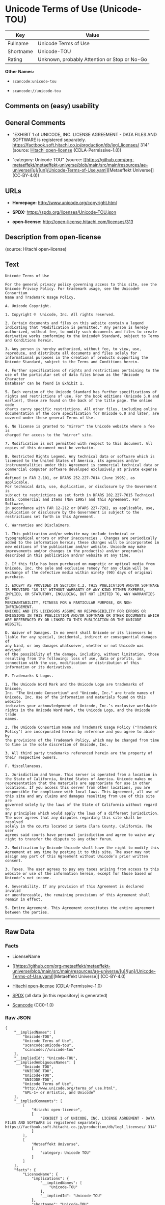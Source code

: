 * Unicode Terms of Use (Unicode-TOU)
| Key       | Value                                        |
|-----------+----------------------------------------------|
| Fullname  | Unicode Terms of Use                         |
| Shortname | Unicode-TOU                                  |
| Rating    | Unknown, probably Attention or Stop or No-Go |

*Other Names:*

- =scancode:unicode-tou=

- =scancode://unicode-tou=

** Comments on (easy) usability

** General Comments

- "EXHIBIT 1 of UNICODE, INC. LICENSE AGREEMENT - DATA FILES AND
  SOFTWARE is registered separately.
  https://factbook.soft.hitachi.co.jp/production/db/legl_licenses/ 314"
  (source: [[https://github.com/Hitachi/open-license][Hitachi
  open-license]] (CDLA-Permissive-1.0))

- "category: Unicode TOU" (source:
  [[https://github.com/org-metaeffekt/metaeffekt-universe/blob/main/src/main/resources/ae-universe/[u]/[un]/Unicode-Terms-of-Use.yaml][Metaeffekt
  Universe]] (CC-BY-4.0))

** URLs

- *Homepage:* http://www.unicode.org/copyright.html

- *SPDX:* https://spdx.org/licenses/Unicode-TOU.json

- *open-license:* http://open-license.hitachi.com/licenses/313

** Description from open-license

(source: Hitachi open-license)

** Text
#+begin_example
  Unicode Terms of Use

  For the general privacy policy governing access to this site, see the
  Unicode Privacy Policy. For trademark usage, see the Unicode® Consortium
  Name and Trademark Usage Policy.

  A. Unicode Copyright.

  1. Copyright ©  Unicode, Inc. All rights reserved.

  2. Certain documents and files on this website contain a legend
  indicating that "Modification is permitted." Any person is hereby
  authorized, without fee, to modify such documents and files to create
  derivative works conforming to the Unicode® Standard, subject to Terms
  and Conditions herein.

  3. Any person is hereby authorized, without fee, to view, use,
  reproduce, and distribute all documents and files solely for
  informational purposes in the creation of products supporting the
  Unicode Standard, subject to the Terms and Conditions herein.

  4. Further specifications of rights and restrictions pertaining to the
  use of the particular set of data files known as the "Unicode Character
  Database" can be found in Exhibit 1.

  5. Each version of the Unicode Standard has further specifications of
  rights and restrictions of use. For the book editions (Unicode 5.0 and
  earlier), these are found on the back of the title page. The online code
  charts carry specific restrictions. All other files, including online
  documentation of the core specification for Unicode 6.0 and later, are
  covered under these general Terms of Use.

  6. No license is granted to "mirror" the Unicode website where a fee is
  charged for access to the "mirror" site.

  7. Modification is not permitted with respect to this document. All
  copies of this document must be verbatim.

  B. Restricted Rights Legend. Any technical data or software which is
  licensed to the United States of America, its agencies and/or
  instrumentalities under this Agreement is commercial technical data or
  commercial computer software developed exclusively at private expense as
  defined in FAR 2.101, or DFARS 252.227-7014 (June 1995), as applicable.
  For technical data, use, duplication, or disclosure by the Government is
  subject to restrictions as set forth in DFARS 202.227-7015 Technical
  Data, Commercial and Items (Nov 1995) and this Agreement. For Software,
  in accordance with FAR 12-212 or DFARS 227-7202, as applicable, use,
  duplication or disclosure by the Government is subject to the
  restrictions set forth in this Agreement.

  C. Warranties and Disclaimers.

  1. This publication and/or website may include technical or
  typographical errors or other inaccuracies . Changes are periodically
  added to the information herein; these changes will be incorporated in
  new editions of the publication and/or website. Unicode may make
  improvements and/or changes in the product(s) and/or program(s)
  described in this publication and/or website at any time.

  2. If this file has been purchased on magnetic or optical media from
  Unicode, Inc. the sole and exclusive remedy for any claim will be
  exchange of the defective media within ninety (90) days of original
  purchase.

  3. EXCEPT AS PROVIDED IN SECTION C.2, THIS PUBLICATION AND/OR SOFTWARE
  IS PROVIDED "AS IS" WITHOUT WARRANTY OF ANY KIND EITHER EXPRESS,
  IMPLIED, OR STATUTORY, INCLUDING, BUT NOT LIMITED TO, ANY WARRANTIES OF
  MERCHANTABILITY, FITNESS FOR A PARTICULAR PURPOSE, OR NON-INFRINGEMENT.
  UNICODE AND ITS LICENSORS ASSUME NO RESPONSIBILITY FOR ERRORS OR
  OMISSIONS IN THIS PUBLICATION AND/OR SOFTWARE OR OTHER DOCUMENTS WHICH
  ARE REFERENCED BY OR LINKED TO THIS PUBLICATION OR THE UNICODE WEBSITE.

  D. Waiver of Damages. In no event shall Unicode or its licensors be
  liable for any special, incidental, indirect or consequential damages of
  any kind, or any damages whatsoever, whether or not Unicode was advised
  of the possibility of the damage, including, without limitation, those
  resulting from the following: loss of use, data or profits, in
  connection with the use, modification or distribution of this
  information or its derivatives.

  E. Trademarks & Logos.

  1. The Unicode Word Mark and the Unicode Logo are trademarks of Unicode,
  Inc. "The Unicode Consortium" and "Unicode, Inc." are trade names of
  Unicode, Inc. Use of the information and materials found on this website
  indicates your acknowledgement of Unicode, Inc.’s exclusive worldwide
  rights in the Unicode Word Mark, the Unicode Logo, and the Unicode trade
  names.

  2. The Unicode Consortium Name and Trademark Usage Policy ("Trademark
  Policy") are incorporated herein by reference and you agree to abide by
  the provisions of the Trademark Policy, which may be changed from time
  to time in the sole discretion of Unicode, Inc.

  3. All third party trademarks referenced herein are the property of
  their respective owners.

  F. Miscellaneous.

  1. Jurisdiction and Venue. This server is operated from a location in
  the State of California, United States of America. Unicode makes no
  representation that the materials are appropriate for use in other
  locations. If you access this server from other locations, you are
  responsible for compliance with local laws. This Agreement, all use of
  this site and any claims and damages resulting from use of this site are
  governed solely by the laws of the State of California without regard to
  any principles which would apply the laws of a different jurisdiction.
  The user agrees that any disputes regarding this site shall be resolved
  solely in the courts located in Santa Clara County, California. The user
  agrees said courts have personal jurisdiction and agree to waive any
  right to transfer the dispute to any other forum.

  2. Modification by Unicode Unicode shall have the right to modify this
  Agreement at any time by posting it to this site. The user may not
  assign any part of this Agreement without Unicode’s prior written
  consent.

  3. Taxes. The user agrees to pay any taxes arising from access to this
  website or use of the information herein, except for those based on
  Unicode’s net income.

  4. Severability. If any provision of this Agreement is declared invalid
  or unenforceable, the remaining provisions of this Agreement shall
  remain in effect.

  5. Entire Agreement. This Agreement constitutes the entire agreement
  between the parties.
#+end_example

--------------

** Raw Data
*** Facts

- LicenseName

- [[https://github.com/org-metaeffekt/metaeffekt-universe/blob/main/src/main/resources/ae-universe/[u]/[un]/Unicode-Terms-of-Use.yaml][Metaeffekt
  Universe]] (CC-BY-4.0)

- [[https://github.com/Hitachi/open-license][Hitachi open-license]]
  (CDLA-Permissive-1.0)

- [[https://spdx.org/licenses/Unicode-TOU.html][SPDX]] (all data [in
  this repository] is generated)

- [[https://github.com/nexB/scancode-toolkit/blob/develop/src/licensedcode/data/licenses/unicode-tou.yml][Scancode]]
  (CC0-1.0)

*** Raw JSON
#+begin_example
  {
      "__impliedNames": [
          "Unicode-TOU",
          "Unicode Terms of Use",
          "scancode:unicode-tou",
          "scancode://unicode-tou"
      ],
      "__impliedId": "Unicode-TOU",
      "__impliedAmbiguousNames": [
          "Unicode TOU",
          "UNICODE TOU",
          "Unicode-TOU",
          "UNICODE-TOU",
          "Unicode Terms of Use",
          "http://www.unicode.org/terms_of_use.html",
          "GPL-1+ or Artistic, and Unicode"
      ],
      "__impliedComments": [
          [
              "Hitachi open-license",
              [
                  "EXHIBIT 1 of UNICODE, INC. LICENSE AGREEMENT - DATA FILES AND SOFTWARE is registered separately. https://factbook.soft.hitachi.co.jp/production/db/legl_licenses/ 314"
              ]
          ],
          [
              "Metaeffekt Universe",
              [
                  "category: Unicode TOU"
              ]
          ]
      ],
      "facts": {
          "LicenseName": {
              "implications": {
                  "__impliedNames": [
                      "Unicode-TOU"
                  ],
                  "__impliedId": "Unicode-TOU"
              },
              "shortname": "Unicode-TOU",
              "otherNames": []
          },
          "SPDX": {
              "isSPDXLicenseDeprecated": false,
              "spdxFullName": "Unicode Terms of Use",
              "spdxDetailsURL": "https://spdx.org/licenses/Unicode-TOU.json",
              "_sourceURL": "https://spdx.org/licenses/Unicode-TOU.html",
              "spdxLicIsOSIApproved": false,
              "spdxSeeAlso": [
                  "http://www.unicode.org/copyright.html"
              ],
              "_implications": {
                  "__impliedNames": [
                      "Unicode-TOU",
                      "Unicode Terms of Use"
                  ],
                  "__impliedId": "Unicode-TOU",
                  "__isOsiApproved": false,
                  "__impliedURLs": [
                      [
                          "SPDX",
                          "https://spdx.org/licenses/Unicode-TOU.json"
                      ],
                      [
                          null,
                          "http://www.unicode.org/copyright.html"
                      ]
                  ]
              },
              "spdxLicenseId": "Unicode-TOU"
          },
          "Scancode": {
              "otherUrls": null,
              "homepageUrl": "http://www.unicode.org/copyright.html",
              "shortName": "Unicode Terms of Use",
              "textUrls": null,
              "text": "Unicode Terms of Use\n\nFor the general privacy policy governing access to this site, see the\nUnicode Privacy Policy. For trademark usage, see the UnicodeÂ® Consortium\nName and Trademark Usage Policy.\n\nA. Unicode Copyright.\n\n1. Copyright Â©  Unicode, Inc. All rights reserved.\n\n2. Certain documents and files on this website contain a legend\nindicating that \"Modification is permitted.\" Any person is hereby\nauthorized, without fee, to modify such documents and files to create\nderivative works conforming to the UnicodeÂ® Standard, subject to Terms\nand Conditions herein.\n\n3. Any person is hereby authorized, without fee, to view, use,\nreproduce, and distribute all documents and files solely for\ninformational purposes in the creation of products supporting the\nUnicode Standard, subject to the Terms and Conditions herein.\n\n4. Further specifications of rights and restrictions pertaining to the\nuse of the particular set of data files known as the \"Unicode Character\nDatabase\" can be found in Exhibit 1.\n\n5. Each version of the Unicode Standard has further specifications of\nrights and restrictions of use. For the book editions (Unicode 5.0 and\nearlier), these are found on the back of the title page. The online code\ncharts carry specific restrictions. All other files, including online\ndocumentation of the core specification for Unicode 6.0 and later, are\ncovered under these general Terms of Use.\n\n6. No license is granted to \"mirror\" the Unicode website where a fee is\ncharged for access to the \"mirror\" site.\n\n7. Modification is not permitted with respect to this document. All\ncopies of this document must be verbatim.\n\nB. Restricted Rights Legend. Any technical data or software which is\nlicensed to the United States of America, its agencies and/or\ninstrumentalities under this Agreement is commercial technical data or\ncommercial computer software developed exclusively at private expense as\ndefined in FAR 2.101, or DFARS 252.227-7014 (June 1995), as applicable.\nFor technical data, use, duplication, or disclosure by the Government is\nsubject to restrictions as set forth in DFARS 202.227-7015 Technical\nData, Commercial and Items (Nov 1995) and this Agreement. For Software,\nin accordance with FAR 12-212 or DFARS 227-7202, as applicable, use,\nduplication or disclosure by the Government is subject to the\nrestrictions set forth in this Agreement.\n\nC. Warranties and Disclaimers.\n\n1. This publication and/or website may include technical or\ntypographical errors or other inaccuracies . Changes are periodically\nadded to the information herein; these changes will be incorporated in\nnew editions of the publication and/or website. Unicode may make\nimprovements and/or changes in the product(s) and/or program(s)\ndescribed in this publication and/or website at any time.\n\n2. If this file has been purchased on magnetic or optical media from\nUnicode, Inc. the sole and exclusive remedy for any claim will be\nexchange of the defective media within ninety (90) days of original\npurchase.\n\n3. EXCEPT AS PROVIDED IN SECTION C.2, THIS PUBLICATION AND/OR SOFTWARE\nIS PROVIDED \"AS IS\" WITHOUT WARRANTY OF ANY KIND EITHER EXPRESS,\nIMPLIED, OR STATUTORY, INCLUDING, BUT NOT LIMITED TO, ANY WARRANTIES OF\nMERCHANTABILITY, FITNESS FOR A PARTICULAR PURPOSE, OR NON-INFRINGEMENT.\nUNICODE AND ITS LICENSORS ASSUME NO RESPONSIBILITY FOR ERRORS OR\nOMISSIONS IN THIS PUBLICATION AND/OR SOFTWARE OR OTHER DOCUMENTS WHICH\nARE REFERENCED BY OR LINKED TO THIS PUBLICATION OR THE UNICODE WEBSITE.\n\nD. Waiver of Damages. In no event shall Unicode or its licensors be\nliable for any special, incidental, indirect or consequential damages of\nany kind, or any damages whatsoever, whether or not Unicode was advised\nof the possibility of the damage, including, without limitation, those\nresulting from the following: loss of use, data or profits, in\nconnection with the use, modification or distribution of this\ninformation or its derivatives.\n\nE. Trademarks & Logos.\n\n1. The Unicode Word Mark and the Unicode Logo are trademarks of Unicode,\nInc. \"The Unicode Consortium\" and \"Unicode, Inc.\" are trade names of\nUnicode, Inc. Use of the information and materials found on this website\nindicates your acknowledgement of Unicode, Inc.âs exclusive worldwide\nrights in the Unicode Word Mark, the Unicode Logo, and the Unicode trade\nnames.\n\n2. The Unicode Consortium Name and Trademark Usage Policy (\"Trademark\nPolicy\") are incorporated herein by reference and you agree to abide by\nthe provisions of the Trademark Policy, which may be changed from time\nto time in the sole discretion of Unicode, Inc.\n\n3. All third party trademarks referenced herein are the property of\ntheir respective owners.\n\nF. Miscellaneous.\n\n1. Jurisdiction and Venue. This server is operated from a location in\nthe State of California, United States of America. Unicode makes no\nrepresentation that the materials are appropriate for use in other\nlocations. If you access this server from other locations, you are\nresponsible for compliance with local laws. This Agreement, all use of\nthis site and any claims and damages resulting from use of this site are\ngoverned solely by the laws of the State of California without regard to\nany principles which would apply the laws of a different jurisdiction.\nThe user agrees that any disputes regarding this site shall be resolved\nsolely in the courts located in Santa Clara County, California. The user\nagrees said courts have personal jurisdiction and agree to waive any\nright to transfer the dispute to any other forum.\n\n2. Modification by Unicode Unicode shall have the right to modify this\nAgreement at any time by posting it to this site. The user may not\nassign any part of this Agreement without Unicodeâs prior written\nconsent.\n\n3. Taxes. The user agrees to pay any taxes arising from access to this\nwebsite or use of the information herein, except for those based on\nUnicodeâs net income.\n\n4. Severability. If any provision of this Agreement is declared invalid\nor unenforceable, the remaining provisions of this Agreement shall\nremain in effect.\n\n5. Entire Agreement. This Agreement constitutes the entire agreement\nbetween the parties.",
              "category": "Proprietary Free",
              "osiUrl": null,
              "owner": "Unicode Consortium",
              "_sourceURL": "https://github.com/nexB/scancode-toolkit/blob/develop/src/licensedcode/data/licenses/unicode-tou.yml",
              "key": "unicode-tou",
              "name": "Unicode Terms of Use",
              "spdxId": "Unicode-TOU",
              "notes": null,
              "_implications": {
                  "__impliedNames": [
                      "scancode://unicode-tou",
                      "Unicode Terms of Use",
                      "Unicode-TOU"
                  ],
                  "__impliedId": "Unicode-TOU",
                  "__impliedText": "Unicode Terms of Use\n\nFor the general privacy policy governing access to this site, see the\nUnicode Privacy Policy. For trademark usage, see the Unicode® Consortium\nName and Trademark Usage Policy.\n\nA. Unicode Copyright.\n\n1. Copyright ©  Unicode, Inc. All rights reserved.\n\n2. Certain documents and files on this website contain a legend\nindicating that \"Modification is permitted.\" Any person is hereby\nauthorized, without fee, to modify such documents and files to create\nderivative works conforming to the Unicode® Standard, subject to Terms\nand Conditions herein.\n\n3. Any person is hereby authorized, without fee, to view, use,\nreproduce, and distribute all documents and files solely for\ninformational purposes in the creation of products supporting the\nUnicode Standard, subject to the Terms and Conditions herein.\n\n4. Further specifications of rights and restrictions pertaining to the\nuse of the particular set of data files known as the \"Unicode Character\nDatabase\" can be found in Exhibit 1.\n\n5. Each version of the Unicode Standard has further specifications of\nrights and restrictions of use. For the book editions (Unicode 5.0 and\nearlier), these are found on the back of the title page. The online code\ncharts carry specific restrictions. All other files, including online\ndocumentation of the core specification for Unicode 6.0 and later, are\ncovered under these general Terms of Use.\n\n6. No license is granted to \"mirror\" the Unicode website where a fee is\ncharged for access to the \"mirror\" site.\n\n7. Modification is not permitted with respect to this document. All\ncopies of this document must be verbatim.\n\nB. Restricted Rights Legend. Any technical data or software which is\nlicensed to the United States of America, its agencies and/or\ninstrumentalities under this Agreement is commercial technical data or\ncommercial computer software developed exclusively at private expense as\ndefined in FAR 2.101, or DFARS 252.227-7014 (June 1995), as applicable.\nFor technical data, use, duplication, or disclosure by the Government is\nsubject to restrictions as set forth in DFARS 202.227-7015 Technical\nData, Commercial and Items (Nov 1995) and this Agreement. For Software,\nin accordance with FAR 12-212 or DFARS 227-7202, as applicable, use,\nduplication or disclosure by the Government is subject to the\nrestrictions set forth in this Agreement.\n\nC. Warranties and Disclaimers.\n\n1. This publication and/or website may include technical or\ntypographical errors or other inaccuracies . Changes are periodically\nadded to the information herein; these changes will be incorporated in\nnew editions of the publication and/or website. Unicode may make\nimprovements and/or changes in the product(s) and/or program(s)\ndescribed in this publication and/or website at any time.\n\n2. If this file has been purchased on magnetic or optical media from\nUnicode, Inc. the sole and exclusive remedy for any claim will be\nexchange of the defective media within ninety (90) days of original\npurchase.\n\n3. EXCEPT AS PROVIDED IN SECTION C.2, THIS PUBLICATION AND/OR SOFTWARE\nIS PROVIDED \"AS IS\" WITHOUT WARRANTY OF ANY KIND EITHER EXPRESS,\nIMPLIED, OR STATUTORY, INCLUDING, BUT NOT LIMITED TO, ANY WARRANTIES OF\nMERCHANTABILITY, FITNESS FOR A PARTICULAR PURPOSE, OR NON-INFRINGEMENT.\nUNICODE AND ITS LICENSORS ASSUME NO RESPONSIBILITY FOR ERRORS OR\nOMISSIONS IN THIS PUBLICATION AND/OR SOFTWARE OR OTHER DOCUMENTS WHICH\nARE REFERENCED BY OR LINKED TO THIS PUBLICATION OR THE UNICODE WEBSITE.\n\nD. Waiver of Damages. In no event shall Unicode or its licensors be\nliable for any special, incidental, indirect or consequential damages of\nany kind, or any damages whatsoever, whether or not Unicode was advised\nof the possibility of the damage, including, without limitation, those\nresulting from the following: loss of use, data or profits, in\nconnection with the use, modification or distribution of this\ninformation or its derivatives.\n\nE. Trademarks & Logos.\n\n1. The Unicode Word Mark and the Unicode Logo are trademarks of Unicode,\nInc. \"The Unicode Consortium\" and \"Unicode, Inc.\" are trade names of\nUnicode, Inc. Use of the information and materials found on this website\nindicates your acknowledgement of Unicode, Inc.’s exclusive worldwide\nrights in the Unicode Word Mark, the Unicode Logo, and the Unicode trade\nnames.\n\n2. The Unicode Consortium Name and Trademark Usage Policy (\"Trademark\nPolicy\") are incorporated herein by reference and you agree to abide by\nthe provisions of the Trademark Policy, which may be changed from time\nto time in the sole discretion of Unicode, Inc.\n\n3. All third party trademarks referenced herein are the property of\ntheir respective owners.\n\nF. Miscellaneous.\n\n1. Jurisdiction and Venue. This server is operated from a location in\nthe State of California, United States of America. Unicode makes no\nrepresentation that the materials are appropriate for use in other\nlocations. If you access this server from other locations, you are\nresponsible for compliance with local laws. This Agreement, all use of\nthis site and any claims and damages resulting from use of this site are\ngoverned solely by the laws of the State of California without regard to\nany principles which would apply the laws of a different jurisdiction.\nThe user agrees that any disputes regarding this site shall be resolved\nsolely in the courts located in Santa Clara County, California. The user\nagrees said courts have personal jurisdiction and agree to waive any\nright to transfer the dispute to any other forum.\n\n2. Modification by Unicode Unicode shall have the right to modify this\nAgreement at any time by posting it to this site. The user may not\nassign any part of this Agreement without Unicode’s prior written\nconsent.\n\n3. Taxes. The user agrees to pay any taxes arising from access to this\nwebsite or use of the information herein, except for those based on\nUnicode’s net income.\n\n4. Severability. If any provision of this Agreement is declared invalid\nor unenforceable, the remaining provisions of this Agreement shall\nremain in effect.\n\n5. Entire Agreement. This Agreement constitutes the entire agreement\nbetween the parties.",
                  "__impliedURLs": [
                      [
                          "Homepage",
                          "http://www.unicode.org/copyright.html"
                      ]
                  ]
              }
          },
          "Hitachi open-license": {
              "summary": "EXHIBIT 1 of UNICODE, INC. LICENSE AGREEMENT - DATA FILES AND SOFTWARE is registered separately. https://factbook.soft.hitachi.co.jp/production/db/legl_licenses/ 314",
              "notices": [],
              "_sourceURL": "http://open-license.hitachi.com/licenses/313",
              "content": "Unicode Terms of Use\n\nFor the general privacy policy governing access to this site, see the Unicode\nPrivacy Policy. For trademark usage, see the Unicode® Consortium Name and\nTrademark Usage Policy.\n\nA. Unicode Copyright.\n   1. Copyright © 1991-<year> Unicode, Inc. All rights reserved.\n\n   2. Certain documents and files on this website contain a legend indicating\n      that \"Modification is permitted.\" Any person is hereby authorized,\n      without fee, to modify such documents and files to create derivative\n      works conforming to the Unicode® Standard, subject to Terms and\n      Conditions herein.\n\n    3. Any person is hereby authorized, without fee, to view, use, reproduce,\n       and distribute all documents and files solely for informational\n       purposes in the creation of products supporting the Unicode Standard,\n       subject to the Terms and Conditions herein.\n\n    4. Further specifications of rights and restrictions pertaining to the use\n       of the particular set of data files known as the \"Unicode Character\n       Database\" can be found in Exhibit 1.\n\n    5. Each version of the Unicode Standard has further specifications of\n       rights and restrictions of use. For the book editions (Unicode 5.0 and\n       earlier), these are found on the back of the title page. The online\n       code charts carry specific restrictions. All other files, including\n       online documentation of the core specification for Unicode 6.0 and\n       later, are covered under these general Terms of Use.\n\n    6. No license is granted to \"mirror\" the Unicode website where a fee is\n       charged for access to the \"mirror\" site.\n\n    7. Modification is not permitted with respect to this document. All copies\n       of this document must be verbatim.\n\nB. Restricted Rights Legend. Any technical data or software which is licensed\n   to the United States of America, its agencies and/or instrumentalities\n   under this Agreement is commercial technical data or commercial computer\n   software developed exclusively at private expense as defined in FAR 2.101,\n   or DFARS 252.227-7014 (June 1995), as applicable. For technical data, use,\n   duplication, or disclosure by the Government is subject to restrictions as\n   set forth in DFARS 202.227-7015 Technical Data, Commercial and Items (Nov\n   1995) and this Agreement. For Software, in accordance with FAR 12-212 or\n   DFARS 227-7202, as applicable, use, duplication or disclosure by the\n   Government is subject to the restrictions set forth in this Agreement.\n\nC. Warranties and Disclaimers.\n   1. This publication and/or website may include technical or typographical\n      errors or other inaccuracies . Changes are periodically added to the\n      information herein; these changes will be incorporated in new editions\n      of the publication and/or website. Unicode may make improvements and/or\n      changes in the product(s) and/or program(s) described in this\n      publication and/or website at any time.\n\n    2. If this file has been purchased on magnetic or optical media from\n       Unicode, Inc. the sole and exclusive remedy for any claim will be\n       exchange of the defective media within ninety (90) days of original\n       purchase.\n\n    3. EXCEPT AS PROVIDED IN SECTION C.2, THIS PUBLICATION AND/OR SOFTWARE IS\n       PROVIDED \"AS IS\" WITHOUT WARRANTY OF ANY KIND EITHER EXPRESS, IMPLIED,\n       OR STATUTORY, INCLUDING, BUT NOT LIMITED TO, ANY WARRANTIES OF\n       MERCHANTABILITY, FITNESS FOR A PARTICULAR PURPOSE, OR NON-INFRINGEMENT.\n       UNICODE AND ITS LICENSORS ASSUME NO RESPONSIBILITY FOR ERRORS OR\n       OMISSIONS IN THIS PUBLICATION AND/OR SOFTWARE OR OTHER DOCUMENTS WHICH\n       ARE REFERENCED BY OR LINKED TO THIS PUBLICATION OR THE UNICODE WEBSITE.\n\nD. Waiver of Damages. In no event shall Unicode or its licensors be liable for\n   any special, incidental, indirect or consequential damages of any kind, or\n   any damages whatsoever, whether or not Unicode was advised of the\n   possibility of the damage, including, without limitation, those resulting\n   from the following: loss of use, data or profits, in connection with the\n   use, modification or distribution of this information or its derivatives.\n\nE.Trademarks & Logos.\n   1. The Unicode Word Mark and the Unicode Logo are trademarks of Unicode,\n      Inc.  “The Unicode Consortium” and “Unicode, Inc.” are trade names of\n      Unicode, Inc.  Use of the information and materials found on this\n      website indicates your acknowledgement of Unicode, Inc.’s exclusive\n      worldwide rights in the Unicode Word Mark, the Unicode Logo, and the\n      Unicode trade names.\n\n   2. The Unicode Consortium Name and Trademark Usage Policy (“Trademark\n      Policy”) are incorporated herein by reference and you agree to abide by\n      the provisions of the Trademark Policy, which may be changed from time\n      to time in the sole discretion of Unicode, Inc.\n\n   3. All third party trademarks referenced herein are the property of their\n      respective owners.\n\nMiscellaneous.\n   1. Jurisdiction and Venue. This server is operated from a location in the\n      State of California, United States of America. Unicode makes no\n      representation that the materials are appropriate for use in other\n      locations. If you access this server from other locations, you are\n      responsible for compliance with local laws. This Agreement, all use of\n      this site and any claims and damages resulting from use of this site are\n      governed solely by the laws of the State of California without regard to\n      any principles which would apply the laws of a different jurisdiction.\n      The user agrees that any disputes regarding this site shall be resolved\n      solely in the courts located in Santa Clara County, California. The user\n      agrees said courts have personal jurisdiction and agree to waive any\n      right to transfer the dispute to any other forum.\n\n   2. Modification by Unicode.  Unicode shall have the right to modify this\n      Agreement at any time by posting it to this site. The user may not\n      assign any part of this Agreement without Unicode’s prior written\n      consent.\n\n   3. Taxes. The user agrees to pay any taxes arising from access to this\n      website or use of the information herein, except for those based on\n      Unicode’s net income.\n\n   4. Severability.  If any provision of this Agreement is declared invalid or\n      unenforceable, the remaining provisions of this Agreement shall remain\n      in effect.\n\n   5. Entire Agreement. This Agreement constitutes the entire agreement\n      between the parties.\n\nEXHIBIT 1\nUNICODE, INC. LICENSE AGREEMENT - DATA FILES AND SOFTWARE\n\nUnicode Data Files include all data files under the directories\nhttp://www.unicode.org/Public/, http://www.unicode.org/reports/, and\nhttp://www.unicode.org/cldr/data/. Unicode Data Files do not include PDF\nonline code charts under the directory http://www.unicode.org/Public/.\nSoftware includes any source code published in the Unicode Standard or under\nthe directories http://www.unicode.org/Public/,\nhttp://www.unicode.org/reports/, and http://www.unicode.org/cldr/data/.\n\nNOTICE TO USER: Carefully read the following legal agreement. BY DOWNLOADING,\nINSTALLING, COPYING OR OTHERWISE USING UNICODE INC.'S DATA FILES (\"DATA\nFILES\"), AND/OR SOFTWARE (\"SOFTWARE\"), YOU UNEQUIVOCALLY ACCEPT, AND AGREE TO\nBE BOUND BY, ALL OF THE TERMS AND CONDITIONS OF THIS AGREEMENT. IF YOU DO NOT\nAGREE, DO NOT DOWNLOAD, INSTALL, COPY, DISTRIBUTE OR USE THE DATA FILES OR\nSOFTWARE.\n\nCOPYRIGHT AND PERMISSION NOTICE\n\nCopyright © 1991-<year> Unicode, Inc. All rights reserved. Distributed under the\nTerms of Use in http://www.unicode.org/copyright.html.\n\nPermission is hereby granted, free of charge, to any person obtaining a copy\nof the Unicode data files and any associated documentation (the \"Data Files\")\nor Unicode software and any associated documentation (the \"Software\") to deal\nin the Data Files or Software without restriction, including without\nlimitation the rights to use, copy, modify, merge, publish, distribute, and/or\nsell copies of the Data Files or Software, and to permit persons to whom the\nData Files or Software are furnished to do so, provided that (a) the above\ncopyright notice(s) and this permission notice appear with all copies of the\nData Files or Software, (b) both the above copyright notice(s) and this\npermission notice appear in associated documentation, and (c) there is clear\nnotice in each modified Data File or in the Software as well as in the\ndocumentation associated with the Data File(s) or Software that the data or\nsoftware has been modified.\n\nTHE DATA FILES AND SOFTWARE ARE PROVIDED \"AS IS\", WITHOUT WARRANTY OF ANY\nKIND, EXPRESS OR IMPLIED, INCLUDING BUT NOT LIMITED TO THE WARRANTIES OF\nMERCHANTABILITY, FITNESS FOR A PARTICULAR PURPOSE AND NONINFRINGEMENT OF THIRD\nPARTY RIGHTS. IN NO EVENT SHALL THE COPYRIGHT HOLDER OR HOLDERS INCLUDED IN\nTHIS NOTICE BE LIABLE FOR ANY CLAIM, OR ANY SPECIAL INDIRECT OR CONSEQUENTIAL\nDAMAGES, OR ANY DAMAGES WHATSOEVER RESULTING FROM LOSS OF USE, DATA OR\nPROFITS, WHETHER IN AN ACTION OF CONTRACT, NEGLIGENCE OR OTHER TORTIOUS\nACTION, ARISING OUT OF OR IN CONNECTION WITH THE USE OR PERFORMANCE OF THE\nDATA FILES OR SOFTWARE.\n\nExcept as contained in this notice, the name of a copyright holder shall not\nbe used in advertising or otherwise to promote the sale, use or other dealings\nin these Data Files or Software without prior written authorization of the\ncopyright holder.\n\nUnicode and the Unicode logo are trademarks of Unicode, Inc. in the United\nStates and other countries. All third party trademarks referenced herein are\nthe property of their respective owners.",
              "name": "Unicode Terms of Use",
              "permissions": [],
              "_implications": {
                  "__impliedNames": [
                      "Unicode Terms of Use"
                  ],
                  "__impliedComments": [
                      [
                          "Hitachi open-license",
                          [
                              "EXHIBIT 1 of UNICODE, INC. LICENSE AGREEMENT - DATA FILES AND SOFTWARE is registered separately. https://factbook.soft.hitachi.co.jp/production/db/legl_licenses/ 314"
                          ]
                      ]
                  ],
                  "__impliedText": "Unicode Terms of Use\n\nFor the general privacy policy governing access to this site, see the Unicode\nPrivacy Policy. For trademark usage, see the Unicode® Consortium Name and\nTrademark Usage Policy.\n\nA. Unicode Copyright.\n   1. Copyright © 1991-<year> Unicode, Inc. All rights reserved.\n\n   2. Certain documents and files on this website contain a legend indicating\n      that \"Modification is permitted.\" Any person is hereby authorized,\n      without fee, to modify such documents and files to create derivative\n      works conforming to the Unicode® Standard, subject to Terms and\n      Conditions herein.\n\n    3. Any person is hereby authorized, without fee, to view, use, reproduce,\n       and distribute all documents and files solely for informational\n       purposes in the creation of products supporting the Unicode Standard,\n       subject to the Terms and Conditions herein.\n\n    4. Further specifications of rights and restrictions pertaining to the use\n       of the particular set of data files known as the \"Unicode Character\n       Database\" can be found in Exhibit 1.\n\n    5. Each version of the Unicode Standard has further specifications of\n       rights and restrictions of use. For the book editions (Unicode 5.0 and\n       earlier), these are found on the back of the title page. The online\n       code charts carry specific restrictions. All other files, including\n       online documentation of the core specification for Unicode 6.0 and\n       later, are covered under these general Terms of Use.\n\n    6. No license is granted to \"mirror\" the Unicode website where a fee is\n       charged for access to the \"mirror\" site.\n\n    7. Modification is not permitted with respect to this document. All copies\n       of this document must be verbatim.\n\nB. Restricted Rights Legend. Any technical data or software which is licensed\n   to the United States of America, its agencies and/or instrumentalities\n   under this Agreement is commercial technical data or commercial computer\n   software developed exclusively at private expense as defined in FAR 2.101,\n   or DFARS 252.227-7014 (June 1995), as applicable. For technical data, use,\n   duplication, or disclosure by the Government is subject to restrictions as\n   set forth in DFARS 202.227-7015 Technical Data, Commercial and Items (Nov\n   1995) and this Agreement. For Software, in accordance with FAR 12-212 or\n   DFARS 227-7202, as applicable, use, duplication or disclosure by the\n   Government is subject to the restrictions set forth in this Agreement.\n\nC. Warranties and Disclaimers.\n   1. This publication and/or website may include technical or typographical\n      errors or other inaccuracies . Changes are periodically added to the\n      information herein; these changes will be incorporated in new editions\n      of the publication and/or website. Unicode may make improvements and/or\n      changes in the product(s) and/or program(s) described in this\n      publication and/or website at any time.\n\n    2. If this file has been purchased on magnetic or optical media from\n       Unicode, Inc. the sole and exclusive remedy for any claim will be\n       exchange of the defective media within ninety (90) days of original\n       purchase.\n\n    3. EXCEPT AS PROVIDED IN SECTION C.2, THIS PUBLICATION AND/OR SOFTWARE IS\n       PROVIDED \"AS IS\" WITHOUT WARRANTY OF ANY KIND EITHER EXPRESS, IMPLIED,\n       OR STATUTORY, INCLUDING, BUT NOT LIMITED TO, ANY WARRANTIES OF\n       MERCHANTABILITY, FITNESS FOR A PARTICULAR PURPOSE, OR NON-INFRINGEMENT.\n       UNICODE AND ITS LICENSORS ASSUME NO RESPONSIBILITY FOR ERRORS OR\n       OMISSIONS IN THIS PUBLICATION AND/OR SOFTWARE OR OTHER DOCUMENTS WHICH\n       ARE REFERENCED BY OR LINKED TO THIS PUBLICATION OR THE UNICODE WEBSITE.\n\nD. Waiver of Damages. In no event shall Unicode or its licensors be liable for\n   any special, incidental, indirect or consequential damages of any kind, or\n   any damages whatsoever, whether or not Unicode was advised of the\n   possibility of the damage, including, without limitation, those resulting\n   from the following: loss of use, data or profits, in connection with the\n   use, modification or distribution of this information or its derivatives.\n\nE.Trademarks & Logos.\n   1. The Unicode Word Mark and the Unicode Logo are trademarks of Unicode,\n      Inc.  “The Unicode Consortium” and “Unicode, Inc.” are trade names of\n      Unicode, Inc.  Use of the information and materials found on this\n      website indicates your acknowledgement of Unicode, Inc.’s exclusive\n      worldwide rights in the Unicode Word Mark, the Unicode Logo, and the\n      Unicode trade names.\n\n   2. The Unicode Consortium Name and Trademark Usage Policy (“Trademark\n      Policy”) are incorporated herein by reference and you agree to abide by\n      the provisions of the Trademark Policy, which may be changed from time\n      to time in the sole discretion of Unicode, Inc.\n\n   3. All third party trademarks referenced herein are the property of their\n      respective owners.\n\nMiscellaneous.\n   1. Jurisdiction and Venue. This server is operated from a location in the\n      State of California, United States of America. Unicode makes no\n      representation that the materials are appropriate for use in other\n      locations. If you access this server from other locations, you are\n      responsible for compliance with local laws. This Agreement, all use of\n      this site and any claims and damages resulting from use of this site are\n      governed solely by the laws of the State of California without regard to\n      any principles which would apply the laws of a different jurisdiction.\n      The user agrees that any disputes regarding this site shall be resolved\n      solely in the courts located in Santa Clara County, California. The user\n      agrees said courts have personal jurisdiction and agree to waive any\n      right to transfer the dispute to any other forum.\n\n   2. Modification by Unicode.  Unicode shall have the right to modify this\n      Agreement at any time by posting it to this site. The user may not\n      assign any part of this Agreement without Unicode’s prior written\n      consent.\n\n   3. Taxes. The user agrees to pay any taxes arising from access to this\n      website or use of the information herein, except for those based on\n      Unicode’s net income.\n\n   4. Severability.  If any provision of this Agreement is declared invalid or\n      unenforceable, the remaining provisions of this Agreement shall remain\n      in effect.\n\n   5. Entire Agreement. This Agreement constitutes the entire agreement\n      between the parties.\n\nEXHIBIT 1\nUNICODE, INC. LICENSE AGREEMENT - DATA FILES AND SOFTWARE\n\nUnicode Data Files include all data files under the directories\nhttp://www.unicode.org/Public/, http://www.unicode.org/reports/, and\nhttp://www.unicode.org/cldr/data/. Unicode Data Files do not include PDF\nonline code charts under the directory http://www.unicode.org/Public/.\nSoftware includes any source code published in the Unicode Standard or under\nthe directories http://www.unicode.org/Public/,\nhttp://www.unicode.org/reports/, and http://www.unicode.org/cldr/data/.\n\nNOTICE TO USER: Carefully read the following legal agreement. BY DOWNLOADING,\nINSTALLING, COPYING OR OTHERWISE USING UNICODE INC.'S DATA FILES (\"DATA\nFILES\"), AND/OR SOFTWARE (\"SOFTWARE\"), YOU UNEQUIVOCALLY ACCEPT, AND AGREE TO\nBE BOUND BY, ALL OF THE TERMS AND CONDITIONS OF THIS AGREEMENT. IF YOU DO NOT\nAGREE, DO NOT DOWNLOAD, INSTALL, COPY, DISTRIBUTE OR USE THE DATA FILES OR\nSOFTWARE.\n\nCOPYRIGHT AND PERMISSION NOTICE\n\nCopyright © 1991-<year> Unicode, Inc. All rights reserved. Distributed under the\nTerms of Use in http://www.unicode.org/copyright.html.\n\nPermission is hereby granted, free of charge, to any person obtaining a copy\nof the Unicode data files and any associated documentation (the \"Data Files\")\nor Unicode software and any associated documentation (the \"Software\") to deal\nin the Data Files or Software without restriction, including without\nlimitation the rights to use, copy, modify, merge, publish, distribute, and/or\nsell copies of the Data Files or Software, and to permit persons to whom the\nData Files or Software are furnished to do so, provided that (a) the above\ncopyright notice(s) and this permission notice appear with all copies of the\nData Files or Software, (b) both the above copyright notice(s) and this\npermission notice appear in associated documentation, and (c) there is clear\nnotice in each modified Data File or in the Software as well as in the\ndocumentation associated with the Data File(s) or Software that the data or\nsoftware has been modified.\n\nTHE DATA FILES AND SOFTWARE ARE PROVIDED \"AS IS\", WITHOUT WARRANTY OF ANY\nKIND, EXPRESS OR IMPLIED, INCLUDING BUT NOT LIMITED TO THE WARRANTIES OF\nMERCHANTABILITY, FITNESS FOR A PARTICULAR PURPOSE AND NONINFRINGEMENT OF THIRD\nPARTY RIGHTS. IN NO EVENT SHALL THE COPYRIGHT HOLDER OR HOLDERS INCLUDED IN\nTHIS NOTICE BE LIABLE FOR ANY CLAIM, OR ANY SPECIAL INDIRECT OR CONSEQUENTIAL\nDAMAGES, OR ANY DAMAGES WHATSOEVER RESULTING FROM LOSS OF USE, DATA OR\nPROFITS, WHETHER IN AN ACTION OF CONTRACT, NEGLIGENCE OR OTHER TORTIOUS\nACTION, ARISING OUT OF OR IN CONNECTION WITH THE USE OR PERFORMANCE OF THE\nDATA FILES OR SOFTWARE.\n\nExcept as contained in this notice, the name of a copyright holder shall not\nbe used in advertising or otherwise to promote the sale, use or other dealings\nin these Data Files or Software without prior written authorization of the\ncopyright holder.\n\nUnicode and the Unicode logo are trademarks of Unicode, Inc. in the United\nStates and other countries. All third party trademarks referenced herein are\nthe property of their respective owners.",
                  "__impliedURLs": [
                      [
                          "open-license",
                          "http://open-license.hitachi.com/licenses/313"
                      ]
                  ]
              }
          },
          "Metaeffekt Universe": {
              "spdxIdentifier": "Unicode-TOU",
              "shortName": null,
              "category": "Unicode TOU",
              "alternativeNames": [
                  "Unicode TOU",
                  "UNICODE TOU",
                  "Unicode-TOU",
                  "UNICODE-TOU",
                  "Unicode Terms of Use",
                  "http://www.unicode.org/terms_of_use.html",
                  "GPL-1+ or Artistic, and Unicode"
              ],
              "_sourceURL": "https://github.com/org-metaeffekt/metaeffekt-universe/blob/main/src/main/resources/ae-universe/[u]/[un]/Unicode-Terms-of-Use.yaml",
              "otherIds": [
                  "scancode:unicode-tou"
              ],
              "canonicalName": "Unicode Terms of Use",
              "_implications": {
                  "__impliedNames": [
                      "Unicode Terms of Use",
                      "Unicode-TOU",
                      "scancode:unicode-tou"
                  ],
                  "__impliedId": "Unicode-TOU",
                  "__impliedAmbiguousNames": [
                      "Unicode TOU",
                      "UNICODE TOU",
                      "Unicode-TOU",
                      "UNICODE-TOU",
                      "Unicode Terms of Use",
                      "http://www.unicode.org/terms_of_use.html",
                      "GPL-1+ or Artistic, and Unicode"
                  ],
                  "__impliedComments": [
                      [
                          "Metaeffekt Universe",
                          [
                              "category: Unicode TOU"
                          ]
                      ]
                  ]
              }
          }
      },
      "__isOsiApproved": false,
      "__impliedText": "Unicode Terms of Use\n\nFor the general privacy policy governing access to this site, see the\nUnicode Privacy Policy. For trademark usage, see the Unicode® Consortium\nName and Trademark Usage Policy.\n\nA. Unicode Copyright.\n\n1. Copyright ©  Unicode, Inc. All rights reserved.\n\n2. Certain documents and files on this website contain a legend\nindicating that \"Modification is permitted.\" Any person is hereby\nauthorized, without fee, to modify such documents and files to create\nderivative works conforming to the Unicode® Standard, subject to Terms\nand Conditions herein.\n\n3. Any person is hereby authorized, without fee, to view, use,\nreproduce, and distribute all documents and files solely for\ninformational purposes in the creation of products supporting the\nUnicode Standard, subject to the Terms and Conditions herein.\n\n4. Further specifications of rights and restrictions pertaining to the\nuse of the particular set of data files known as the \"Unicode Character\nDatabase\" can be found in Exhibit 1.\n\n5. Each version of the Unicode Standard has further specifications of\nrights and restrictions of use. For the book editions (Unicode 5.0 and\nearlier), these are found on the back of the title page. The online code\ncharts carry specific restrictions. All other files, including online\ndocumentation of the core specification for Unicode 6.0 and later, are\ncovered under these general Terms of Use.\n\n6. No license is granted to \"mirror\" the Unicode website where a fee is\ncharged for access to the \"mirror\" site.\n\n7. Modification is not permitted with respect to this document. All\ncopies of this document must be verbatim.\n\nB. Restricted Rights Legend. Any technical data or software which is\nlicensed to the United States of America, its agencies and/or\ninstrumentalities under this Agreement is commercial technical data or\ncommercial computer software developed exclusively at private expense as\ndefined in FAR 2.101, or DFARS 252.227-7014 (June 1995), as applicable.\nFor technical data, use, duplication, or disclosure by the Government is\nsubject to restrictions as set forth in DFARS 202.227-7015 Technical\nData, Commercial and Items (Nov 1995) and this Agreement. For Software,\nin accordance with FAR 12-212 or DFARS 227-7202, as applicable, use,\nduplication or disclosure by the Government is subject to the\nrestrictions set forth in this Agreement.\n\nC. Warranties and Disclaimers.\n\n1. This publication and/or website may include technical or\ntypographical errors or other inaccuracies . Changes are periodically\nadded to the information herein; these changes will be incorporated in\nnew editions of the publication and/or website. Unicode may make\nimprovements and/or changes in the product(s) and/or program(s)\ndescribed in this publication and/or website at any time.\n\n2. If this file has been purchased on magnetic or optical media from\nUnicode, Inc. the sole and exclusive remedy for any claim will be\nexchange of the defective media within ninety (90) days of original\npurchase.\n\n3. EXCEPT AS PROVIDED IN SECTION C.2, THIS PUBLICATION AND/OR SOFTWARE\nIS PROVIDED \"AS IS\" WITHOUT WARRANTY OF ANY KIND EITHER EXPRESS,\nIMPLIED, OR STATUTORY, INCLUDING, BUT NOT LIMITED TO, ANY WARRANTIES OF\nMERCHANTABILITY, FITNESS FOR A PARTICULAR PURPOSE, OR NON-INFRINGEMENT.\nUNICODE AND ITS LICENSORS ASSUME NO RESPONSIBILITY FOR ERRORS OR\nOMISSIONS IN THIS PUBLICATION AND/OR SOFTWARE OR OTHER DOCUMENTS WHICH\nARE REFERENCED BY OR LINKED TO THIS PUBLICATION OR THE UNICODE WEBSITE.\n\nD. Waiver of Damages. In no event shall Unicode or its licensors be\nliable for any special, incidental, indirect or consequential damages of\nany kind, or any damages whatsoever, whether or not Unicode was advised\nof the possibility of the damage, including, without limitation, those\nresulting from the following: loss of use, data or profits, in\nconnection with the use, modification or distribution of this\ninformation or its derivatives.\n\nE. Trademarks & Logos.\n\n1. The Unicode Word Mark and the Unicode Logo are trademarks of Unicode,\nInc. \"The Unicode Consortium\" and \"Unicode, Inc.\" are trade names of\nUnicode, Inc. Use of the information and materials found on this website\nindicates your acknowledgement of Unicode, Inc.’s exclusive worldwide\nrights in the Unicode Word Mark, the Unicode Logo, and the Unicode trade\nnames.\n\n2. The Unicode Consortium Name and Trademark Usage Policy (\"Trademark\nPolicy\") are incorporated herein by reference and you agree to abide by\nthe provisions of the Trademark Policy, which may be changed from time\nto time in the sole discretion of Unicode, Inc.\n\n3. All third party trademarks referenced herein are the property of\ntheir respective owners.\n\nF. Miscellaneous.\n\n1. Jurisdiction and Venue. This server is operated from a location in\nthe State of California, United States of America. Unicode makes no\nrepresentation that the materials are appropriate for use in other\nlocations. If you access this server from other locations, you are\nresponsible for compliance with local laws. This Agreement, all use of\nthis site and any claims and damages resulting from use of this site are\ngoverned solely by the laws of the State of California without regard to\nany principles which would apply the laws of a different jurisdiction.\nThe user agrees that any disputes regarding this site shall be resolved\nsolely in the courts located in Santa Clara County, California. The user\nagrees said courts have personal jurisdiction and agree to waive any\nright to transfer the dispute to any other forum.\n\n2. Modification by Unicode Unicode shall have the right to modify this\nAgreement at any time by posting it to this site. The user may not\nassign any part of this Agreement without Unicode’s prior written\nconsent.\n\n3. Taxes. The user agrees to pay any taxes arising from access to this\nwebsite or use of the information herein, except for those based on\nUnicode’s net income.\n\n4. Severability. If any provision of this Agreement is declared invalid\nor unenforceable, the remaining provisions of this Agreement shall\nremain in effect.\n\n5. Entire Agreement. This Agreement constitutes the entire agreement\nbetween the parties.",
      "__impliedURLs": [
          [
              "open-license",
              "http://open-license.hitachi.com/licenses/313"
          ],
          [
              "SPDX",
              "https://spdx.org/licenses/Unicode-TOU.json"
          ],
          [
              null,
              "http://www.unicode.org/copyright.html"
          ],
          [
              "Homepage",
              "http://www.unicode.org/copyright.html"
          ]
      ]
  }
#+end_example

*** Dot Cluster Graph
[[../dot/Unicode-TOU.svg]]
